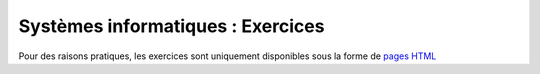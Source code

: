 .. -*- coding: utf-8 -*-
.. Copyright |copy| 2012-2014 by `Olivier Bonaventure <http://inl.info.ucl.ac.be/obo>`_, Etienne Rivière, Christoph Paasch et Grégory Detal
.. Ce fichier est distribué sous une licence `creative commons <http://creativecommons.org/licenses/by-sa/3.0/>`_


==================================
Systèmes informatiques : Exercices
==================================


Pour des raisons pratiques, les exercices sont uniquement disponibles sous la forme de `pages HTML <http://sites.uclouvain.be/SyllabusC/notes/Exercices/index.html>`_
